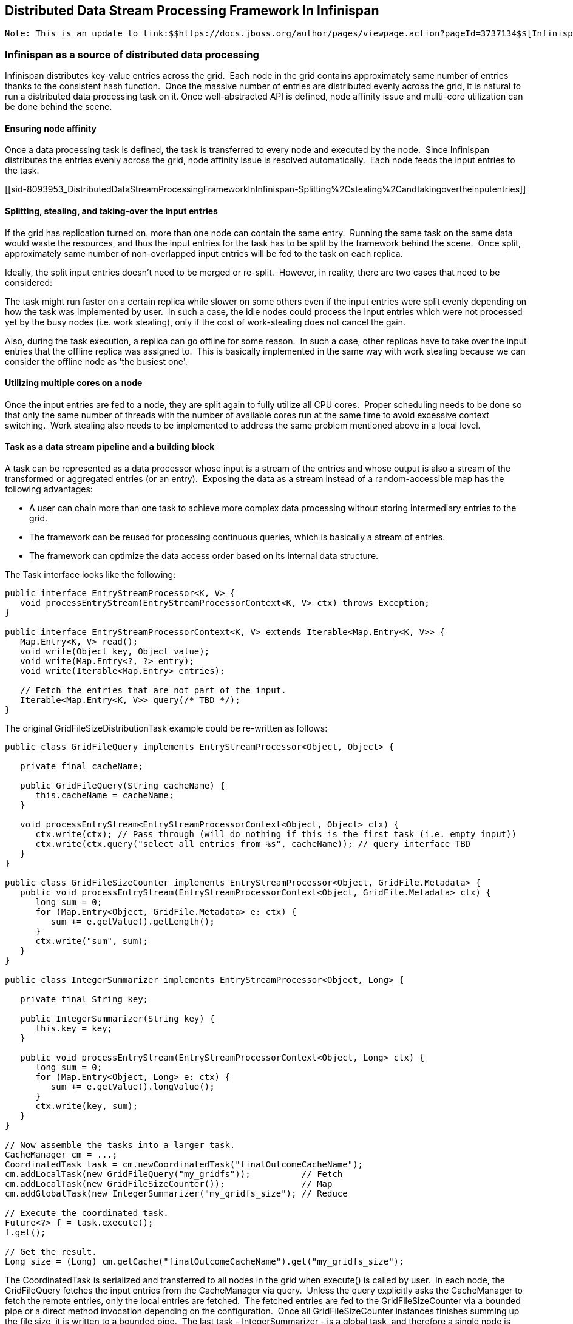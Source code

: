 [[sid-8093953]]

==  Distributed Data Stream Processing Framework In Infinispan

 Note: This is an update to link:$$https://docs.jboss.org/author/pages/viewpage.action?pageId=3737134$$[Infinispan Distributed Execution Framework] . 

[[sid-8093953_DistributedDataStreamProcessingFrameworkInInfinispan-Infinispanasasourceofdistributeddataprocessing]]


=== Infinispan as a source of distributed data processing

Infinispan distributes key-value entries across the grid.  Each node in the grid contains approximately same number of entries thanks to the consistent hash function.  Once the massive number of entries are distributed evenly across the grid, it is natural to run a distributed data processing task on it. Once well-abstracted API is defined, node affinity issue and multi-core utilization can be done behind the scene.

[[sid-8093953_DistributedDataStreamProcessingFrameworkInInfinispan-Ensuringnodeaffinity]]


==== Ensuring node affinity

Once a data processing task is defined, the task is transferred to every node and executed by the node.  Since Infinispan distributes the entries evenly across the grid, node affinity issue is resolved automatically.  Each node feeds the input entries to the task.

[[sid-8093953_DistributedDataStreamProcessingFrameworkInInfinispan-Splitting%2Cstealing%2Candtakingovertheinputentries]]


==== Splitting, stealing, and taking-over the input entries

If the grid has replication turned on. more than one node can contain the same entry.  Running the same task on the same data would waste the resources, and thus the input entries for the task has to be split by the framework behind the scene.  Once split, approximately same number of non-overlapped input entries will be fed to the task on each replica.

Ideally, the split input entries doesn't need to be merged or re-split.  However, in reality, there are two cases that need to be considered:

The task might run faster on a certain replica while slower on some others even if the input entries were split evenly depending on how the task was implemented by user.  In such a case, the idle nodes could process the input entries which were not processed yet by the busy nodes (i.e. work stealing), only if the cost of work-stealing does not cancel the gain.

Also, during the task execution, a replica can go offline for some reason.  In such a case, other replicas have to take over the input entries that the offline replica was assigned to.  This is basically implemented in the same way with work stealing because we can consider the offline node as 'the busiest one'.

[[sid-8093953_DistributedDataStreamProcessingFrameworkInInfinispan-Utilizingmultiplecoresonanode]]


==== Utilizing multiple cores on a node

Once the input entries are fed to a node, they are split again to fully utilize all CPU cores.  Proper scheduling needs to be done so that only the same number of threads with the number of available cores run at the same time to avoid excessive context switching.  Work stealing also needs to be implemented to address the same problem mentioned above in a local level.

[[sid-8093953_DistributedDataStreamProcessingFrameworkInInfinispan-Taskasadatastreampipelineandabuildingblock]]


==== Task as a data stream pipeline and a building block

A task can be represented as a data processor whose input is a stream of the entries and whose output is also a stream of the transformed or aggregated entries (or an entry).  Exposing the data as a stream instead of a random-accessible map has the following advantages:


* A user can chain more than one task to achieve more complex data processing without storing intermediary entries to the grid.


* The framework can be reused for processing continuous queries, which is basically a stream of entries.


* The framework can optimize the data access order based on its internal data structure.

The Task interface looks like the following:


----
public interface EntryStreamProcessor<K, V> {
   void processEntryStream(EntryStreamProcessorContext<K, V> ctx) throws Exception;
}

public interface EntryStreamProcessorContext<K, V> extends Iterable<Map.Entry<K, V>> {
   Map.Entry<K, V> read();
   void write(Object key, Object value);
   void write(Map.Entry<?, ?> entry);
   void write(Iterable<Map.Entry> entries);

   // Fetch the entries that are not part of the input.
   Iterable<Map.Entry<K, V>> query(/* TBD */);
}

----

The original GridFileSizeDistributionTask example could be re-written as follows:


----
public class GridFileQuery implements EntryStreamProcessor<Object, Object> {

   private final cacheName;

   public GridFileQuery(String cacheName) {
      this.cacheName = cacheName;
   }

   void processEntryStream<EntryStreamProcessorContext<Object, Object> ctx) {
      ctx.write(ctx); // Pass through (will do nothing if this is the first task (i.e. empty input))
      ctx.write(ctx.query("select all entries from %s", cacheName)); // query interface TBD
   }
}

public class GridFileSizeCounter implements EntryStreamProcessor<Object, GridFile.Metadata> {
   public void processEntryStream(EntryStreamProcessorContext<Object, GridFile.Metadata> ctx) {
      long sum = 0;
      for (Map.Entry<Object, GridFile.Metadata> e: ctx) {
         sum += e.getValue().getLength();
      }
      ctx.write("sum", sum);
   }
}

public class IntegerSummarizer implements EntryStreamProcessor<Object, Long> {

   private final String key;

   public IntegerSummarizer(String key) {
      this.key = key;
   }

   public void processEntryStream(EntryStreamProcessorContext<Object, Long> ctx) {
      long sum = 0;
      for (Map.Entry<Object, Long> e: ctx) {
         sum += e.getValue().longValue();
      }
      ctx.write(key, sum);
   }
}

// Now assemble the tasks into a larger task.
CacheManager cm = ...;
CoordinatedTask task = cm.newCoordinatedTask("finalOutcomeCacheName");
cm.addLocalTask(new GridFileQuery("my_gridfs"));          // Fetch
cm.addLocalTask(new GridFileSizeCounter());               // Map
cm.addGlobalTask(new IntegerSummarizer("my_gridfs_size"); // Reduce

// Execute the coordinated task.
Future<?> f = task.execute();
f.get();

// Get the result.
Long size = (Long) cm.getCache("finalOutcomeCacheName").get("my_gridfs_size");

----

The CoordinatedTask is serialized and transferred to all nodes in the grid when execute() is called by user.  In each node, the GridFileQuery fetches the input entries from the CacheManager via query.  Unless the query explicitly asks the CacheManager to fetch the remote entries, only the local entries are fetched.  The fetched entries are fed to the GridFileSizeCounter via a bounded pipe or a direct method invocation depending on the configuration.  Once all GridFileSizeCounter instances finishes summing up the file size, it is written to a bounded pipe.  The last task - IntegerSummarizer - is a global task, and therefore a single node is chosen to execute the last task and it processes all output entries generated by the previous task of all nodes.

Please note that each sub task can be reused to be part of a larger and more complex task.  For example, IntegerSummarizer could be reused in other numerical analysis and GridFileQuery could be reused in any GridFS-related tasks.

[[sid-8093953_DistributedDataStreamProcessingFrameworkInInfinispan-Supportforvariouslanguages]]


==== Support for various languages

A user should be able to describe and submit the task in various languages such as Ruby and Python.

[[sid-8093953_DistributedDataStreamProcessingFrameworkInInfinispan-Supportforclientservermodeanddevelopmentenvironment]]


==== Support for client-server mode and development environment

A user should be able to describe the task in one's development environment (e.g. Eclipse plugin) and submit the task to the grid even if the user's development environment is not part of the grid.

[[sid-8093953_DistributedDataStreamProcessingFrameworkInInfinispan-SecurityManager]]


==== Security Manager

Properly implemented security manager should be employed for user created tasks to prevent possible abuse.

